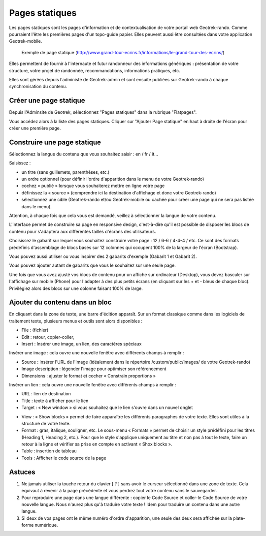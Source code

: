 ===============
Pages statiques
===============

Les pages statiques sont les pages d'information et de contextualisation de votre portail web Geotrek-rando. Comme pourraient l'être les premières pages d'un topo-guide papier. Elles peuvent aussi être consultées dans votre application Geotrek-mobile.

.. figure :: /images/user-manual/flatpages-gtecrins.jpg

    Exemple de page statique (http://www.grand-tour-ecrins.fr/informations/le-grand-tour-des-ecrins/)

Elles permettent de fournir à l'internaute et futur randonneur des informations génériques : présentation de votre structure, votre projet de randonnée, recommandations, informations pratiques, etc.

Elles sont gérées depuis l'administe de Geotrek-admin et sont ensuite publiées sur Geotrek-rando à chaque synchronisation du contenu. 

.. image :: /images/user-manual/flatpages-adminsite.jpg

Créer une page statique
=======================

Depuis l'Adminsite de Geotrek, sélectionnez "Pages statiques" dans la rubrique "Flatpages".

.. image :: /images/user-manual/flatpages-flatpages.png

Vous accédez alors à la liste des pages statiques. 
Cliquer sur "Ajouter Page statique" en haut à droite de l'écran pour créer une première page.

Construire une page statique
============================

Sélectionnez la langue du contenu que vous souhaitez saisir : en / fr / it...

Saisissez :

* un titre (sans guillemets, parenthèses, etc.)
* un ordre optionnel (pour définir l'ordre d'apparition dans le menu de votre Geotrek-rando)
* cochez « publié » lorsque vous souhaiterez mettre en ligne votre page
* définissez la « source » (comprendre ici la destination d'affichage et donc votre Geotrek-rando)
* sélectionnez une cible (Geotrek-rando et/ou Geotrek-mobile ou cachée pour créer une page qui ne sera pas listée dans le menu).

Attention, à chaque fois que cela vous est demandé, veillez à sélectionner la langue de votre contenu.

.. image :: /images/user-manual/flatpages-form.jpg

L'interface permet de construire sa page en responsive design, c'est-à-dire qu'il est possible de disposer les blocs de contenu pour s'adaptera aux différentes tailles d'écrans des utilisateurs.

.. image :: /images/user-manual/flatpages-bootstrap-responsive.jpg

Choisissez le gabarit sur lequel vous souhaitez construire votre page : 12 / 6-6 / 4-4-4 / etc. Ce sont des formats prédéfinis d'assemblage de blocs basés sur 12 colonnes qui occupent 100% de la largeur de l'écran (Bootstrap).

.. image :: /images/user-manual/flatpages-bootstrap-grids.jpg

Vous pouvez aussi utiliser ou vous inspirer des 2 gabarits d'exemple (Gabarit 1 et Gabarit 2).

.. image :: /images/user-manual/flatpages-blocks.jpg

Vous pouvez ajouter autant de gabarits que vous le souhaitez sur une seule page.

Une fois que vous avez ajusté vos blocs de contenu pour un affiche sur ordinateur (Desktop), vous devez basculer sur l'affichage sur mobile (Phone) pour l'adapter à des plus petits écrans (en cliquant sur les + et - bleus de chaque bloc). Privilégiez alors des blocs sur une colonne faisant 100% de large.

.. image :: /images/user-manual/flatpages-blocks-edit.jpg

Ajouter du contenu dans un bloc
===============================

En cliquant dans la zone de texte, une barre d'édition apparaît. Sur un format classique comme dans les logiciels de traitement texte, plusieurs menus et outils sont alors disponibles :

* File : (fichier)
* Edit : retour, copier-coller, 
* Insert : Insérer une image, un lien, des caractères spéciaux

.. image :: /images/user-manual/flatpages-wysiwyg.jpg
	
Insérer une image : cela ouvre une nouvelle fenêtre avec différents champs à remplir :

* Source : insérer l'URL de l'image (idéalement dans le répertoire /custom/public/images/ de votre Geotrek-rando)
* Image description : légender l'image pour optimiser son référencement
* Dimensions : ajuster le format et cocher « Constrain proportions »

Insérer un lien : cela ouvre une nouvelle fenêtre avec différents champs à remplir :

* URL : lien de destination
* Title : texte à afficher pour le lien
* Target : « New window » si vous souhaitez que le lien s'ouvre dans un nouvel onglet

- View : « Show blocks » permet de faire apparaître les différents paragraphes de votre texte. Elles sont utiles à la structure de votre texte. 
- Format : gras, italique, souligner, etc. Le sous-menu « Formats » permet de choisir un style prédéfini pour les titres (Heading 1, Heading 2, etc.). Pour que le style s'applique uniquement au titre et non pas à tout le texte, faire un retour à la ligne et vérifier sa prise en compte en activant « Shox blocks ».
- Table : insertion de tableau
- Tools : Afficher le code source de la page

Astuces
=======

1. Ne jamais utiliser la touche retour du clavier [ ? ] sans avoir le curseur sélectionné dans une zone de texte. Cela équivaut à revenir à la page précédente et vous perdrez tout votre contenu sans le sauvegarder. 
2. Pour reproduire une page dans une langue différente : copier le Code Source et coller-le Code Source de votre nouvelle langue. Nous n'aurez plus qu'à traduire votre texte ! Idem pour traduire un contenu dans une autre langue.
3. Si deux de vos pages ont le même numéro d'ordre d'apparition, une seule des deux sera affichée sur la plate-forme numérique.
